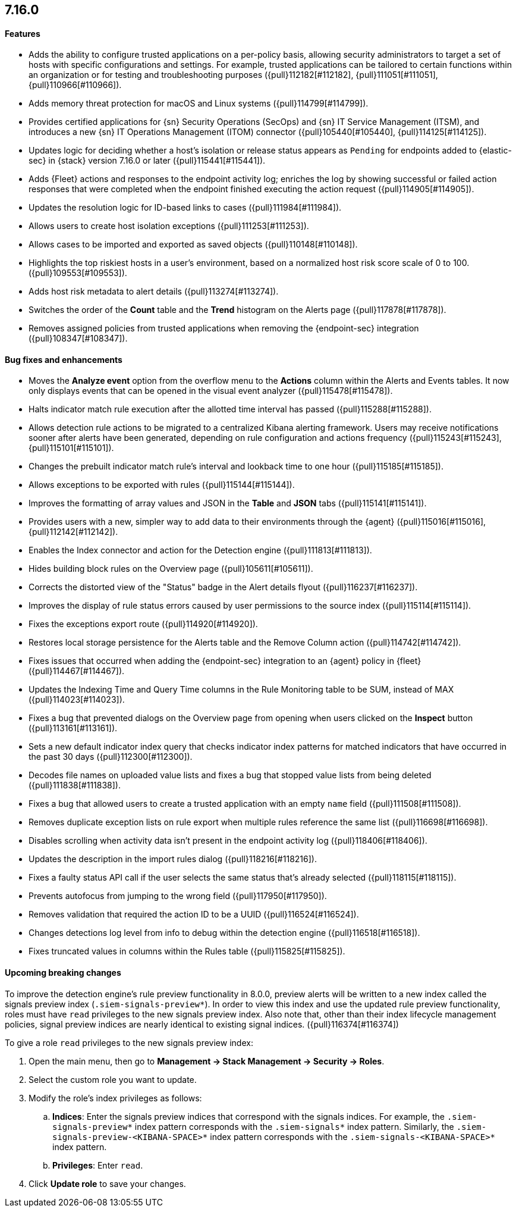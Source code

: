 [discrete]
[[release-notes-7.16.0]]
== 7.16.0

[discrete]
[[features-7.16.0]]
==== Features
* Adds the ability to configure trusted applications on a per-policy basis, allowing security administrators to target a set of hosts with specific configurations and settings. For example, trusted applications can be tailored to certain functions within an organization or for testing and troubleshooting purposes ({pull}112182[#112182], {pull}111051[#111051], {pull}110966[#110966]).
* Adds memory threat protection for macOS and Linux systems  ({pull}114799[#114799]).
* Provides certified applications for {sn} Security Operations (SecOps) and {sn} IT Service Management (ITSM), and introduces a new {sn} IT Operations Management (ITOM) connector ({pull}105440[#105440], {pull}114125[#114125]).
* Updates logic for deciding whether a host's isolation or release status appears as `Pending` for endpoints added to {elastic-sec} in {stack} version 7.16.0 or later ({pull}115441[#115441]).
* Adds {Fleet} actions and responses to the endpoint activity log; enriches the log by showing successful or failed action responses that were completed when the endpoint finished executing the action request ({pull}114905[#114905]).
* Updates the resolution logic for ID-based links to cases ({pull}111984[#111984]).
* Allows users to create host isolation exceptions ({pull}111253[#111253]).
* Allows cases to be imported and exported as saved objects ({pull}110148[#110148]).
* Highlights the top riskiest hosts in a user's environment, based on a normalized host risk score scale of 0 to 100.  ({pull}109553[#109553]).
* Adds host risk metadata to alert details ({pull}113274[#113274]).
* Switches the order of the *Count* table and the *Trend* histogram on the Alerts page ({pull}117878[#117878]).
* Removes assigned policies from trusted applications when removing the {endpoint-sec} integration ({pull}108347[#108347]).

[discrete]
[[bug-fixes-7.16.0]]
==== Bug fixes and enhancements
* Moves the *Analyze event* option from the overflow menu to the *Actions* column within the Alerts and Events tables. It now only displays events that can be opened in the visual event analyzer ({pull}115478[#115478]).
* Halts indicator match rule execution after the allotted time interval has passed ({pull}115288[#115288]).
* Allows detection rule actions to be migrated to a centralized Kibana alerting framework. Users may receive notifications sooner after alerts have been generated, depending on rule configuration and actions frequency ({pull}115243[#115243], {pull}115101[#115101]).
* Changes the prebuilt indicator match rule's interval and lookback time to one hour ({pull}115185[#115185]).
* Allows exceptions to be exported with rules ({pull}115144[#115144]).
* Improves the formatting of array values and JSON in the *Table* and *JSON* tabs ({pull}115141[#115141]).
* Provides users with a new, simpler way to add data to their environments through the {agent} ({pull}115016[#115016], {pull}112142[#112142]).
* Enables the Index connector and action for the Detection engine ({pull}111813[#111813]).
* Hides building block rules on the Overview page ({pull}105611[#105611]).
* Corrects the distorted view of the "Status" badge in the Alert details flyout ({pull}116237[#116237]).
* Improves the display of rule status errors caused by user permissions to the source index ({pull}115114[#115114]).
* Fixes the exceptions export route ({pull}114920[#114920]).
* Restores local storage persistence for the Alerts table and the Remove Column action ({pull}114742[#114742]).
* Fixes issues that occurred when adding the {endpoint-sec} integration to an {agent} policy in {fleet} ({pull}114467[#114467]).
* Updates the Indexing Time and Query Time columns in the Rule Monitoring table to be SUM, instead of MAX ({pull}114023[#114023]).
* Fixes a bug that prevented dialogs on the Overview page from opening when users clicked on the *Inspect* button ({pull}113161[#113161]).
* Sets a new default indicator index query that checks indicator index patterns for matched indicators that have occurred in the past 30 days ({pull}112300[#112300]).
* Decodes file names on uploaded value lists and fixes a bug that stopped value lists from being deleted ({pull}111838[#111838]).
* Fixes a bug that allowed users to create a trusted application with an empty `name` field ({pull}111508[#111508]).
* Removes duplicate exception lists on rule export when multiple rules reference the same list ({pull}116698[#116698]).
* Disables scrolling when activity data isn't present in the endpoint activity log ({pull}118406[#118406]).
* Updates the description in the import rules dialog ({pull}118216[#118216]).
* Fixes a faulty status API call if the user selects the same status that's already selected ({pull}118115[#118115]).
* Prevents autofocus from jumping to the wrong field ({pull}117950[#117950]).
* Removes validation that required the action ID to be a UUID ({pull}116524[#116524]).
* Changes detections log level from info to debug within the detection engine ({pull}116518[#116518]).
* Fixes truncated values in columns within the Rules table ({pull}115825[#115825]).

[discrete]
[[upcoming-breaking-changes-7.16.0]]
==== Upcoming breaking changes
To improve the detection engine's rule preview functionality in 8.0.0, preview alerts will be written to a new index called the signals preview index (`.siem-signals-preview*`). In order to view this index and use the updated rule preview functionality, roles must have `read` privileges to the new signals preview index. Also note that, other than their index lifecycle management policies, signal preview indices are nearly identical to existing signal indices. ({pull}116374[#116374])

To give a role `read` privileges to the new signals preview index:

. Open the main menu, then go to *Management -> Stack Management -> Security -> Roles*.
. Select the custom role you want to update.
. Modify the role's index privileges as follows:
.. *Indices*: Enter the signals preview indices that correspond with the signals indices. For example, the `.siem-signals-preview*` index pattern corresponds with the `.siem-signals*` index pattern. Similarly, the `.siem-signals-preview-<KIBANA-SPACE>*` index pattern corresponds with the `.siem-signals-<KIBANA-SPACE>*` index pattern.
.. *Privileges*: Enter `read`.
. Click *Update role* to save your changes.
